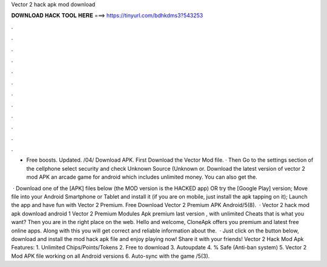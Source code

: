 Vector 2 hack apk mod download



𝐃𝐎𝐖𝐍𝐋𝐎𝐀𝐃 𝐇𝐀𝐂𝐊 𝐓𝐎𝐎𝐋 𝐇𝐄𝐑𝐄 ===> https://tinyurl.com/bdhkdms3?543253



.



.



.



.



.



.



.



.



.



.



.



.

- Free boosts. Updated. /04/ Download APK. First Download the Vector Mod file. · Then Go to the settings section of the cellphone select security and check Unknown Source (Unknown or. Download the latest version of vector 2 mod APK an arcade game for android which includes unlimited money. You can also get the.

 · Download one of the [APK] files below (the MOD version is the HACKED app) OR try the [Google Play] version; Move  file into your Android Smartphone or Tablet and install it (if you are on mobile, just install the apk tapping on it); Launch the app and have fun with Vector 2 Premium. Free Download Vector 2 Premium APK Android/5(8).  · Vector 2 hack mod apk download android 1 Vector 2 Premium Modules Apk premium last version , with unlimited Cheats that is what you want? Then you are in the right place on the web. Hello and welcome, CloneApk offers you premium and latest free online apps. Along with this you will get correct and reliable information about the.  · Just click on the button below, download and install the mod hack apk file and enjoy playing now! Share it with your friends! Vector 2 Hack Mod Apk Features: 1. Unlimited Chips/Points/Tokens 2. Free to download 3. Autoupdate 4. % Safe (Anti-ban system) 5. Vector 2 Mod APK file working on all Android versions 6. Auto-sync with the game /5(3).
